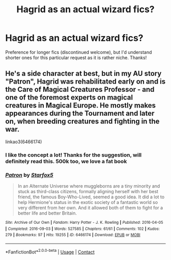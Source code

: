 #+TITLE: Hagrid as an actual wizard fics?

* Hagrid as an actual wizard fics?
:PROPERTIES:
:Author: ColossalCookie
:Score: 1
:DateUnix: 1598473101.0
:DateShort: 2020-Aug-27
:FlairText: Request
:END:
Preference for longer fics (discontinued welcome), but I'd understand shorter ones for this particular request as it is rather niche. Thanks!


** He's a side character at best, but in my AU story "Patron", Hagrid was rehabilitated early on and is the Care of Magical Creatures Professor - and one of the foremost experts on magical creatures in Magical Europe. He mostly makes appearances during the Tournament and later on, when breeding creatures and fighting in the war.

linkao3(6466174)
:PROPERTIES:
:Author: Starfox5
:Score: 1
:DateUnix: 1598475322.0
:DateShort: 2020-Aug-27
:END:

*** I like the concept a lot! Thanks for the suggestion, will definitely read this. 500k too, we love a fat book
:PROPERTIES:
:Author: ColossalCookie
:Score: 2
:DateUnix: 1598475528.0
:DateShort: 2020-Aug-27
:END:


*** [[https://archiveofourown.org/works/6466174][*/Patron/*]] by [[https://www.archiveofourown.org/users/Starfox5/pseuds/Starfox5][/Starfox5/]]

#+begin_quote
  In an Alternate Universe where muggleborns are a tiny minority and stuck as third-class citizens, formally aligning herself with her best friend, the famous Boy-Who-Lived, seemed a good idea. It did a lot to help Hermione's status in the exotic society of a fantastic world so very different from her own. And it allowed both of them to fight for a better life and better Britain.
#+end_quote

^{/Site/:} ^{Archive} ^{of} ^{Our} ^{Own} ^{*|*} ^{/Fandom/:} ^{Harry} ^{Potter} ^{-} ^{J.} ^{K.} ^{Rowling} ^{*|*} ^{/Published/:} ^{2016-04-05} ^{*|*} ^{/Completed/:} ^{2016-09-03} ^{*|*} ^{/Words/:} ^{527585} ^{*|*} ^{/Chapters/:} ^{61/61} ^{*|*} ^{/Comments/:} ^{102} ^{*|*} ^{/Kudos/:} ^{279} ^{*|*} ^{/Bookmarks/:} ^{97} ^{*|*} ^{/Hits/:} ^{19255} ^{*|*} ^{/ID/:} ^{6466174} ^{*|*} ^{/Download/:} ^{[[https://archiveofourown.org/downloads/6466174/Patron.epub?updated_at=1584135803][EPUB]]} ^{or} ^{[[https://archiveofourown.org/downloads/6466174/Patron.mobi?updated_at=1584135803][MOBI]]}

--------------

*FanfictionBot*^{2.0.0-beta} | [[https://github.com/FanfictionBot/reddit-ffn-bot/wiki/Usage][Usage]] | [[https://www.reddit.com/message/compose?to=tusing][Contact]]
:PROPERTIES:
:Author: FanfictionBot
:Score: 1
:DateUnix: 1598475340.0
:DateShort: 2020-Aug-27
:END:
